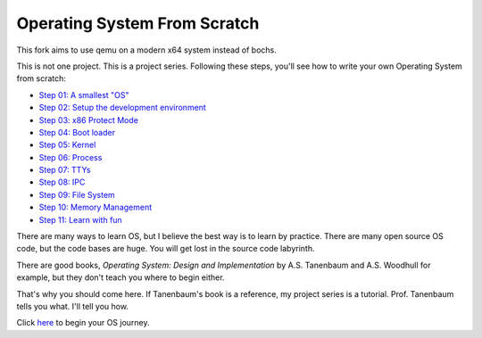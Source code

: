 Operating System From Scratch
=============================
This fork aims to use qemu on a modern x64 system instead of bochs.

This is not one project.
This is a project series.
Following these steps, you'll see how to write your own Operating System from scratch:

+ `Step 01: A smallest "OS"`_

+ `Step 02: Setup the development environment`_

+ `Step 03: x86 Protect Mode`_

+ `Step 04: Boot loader`_

+ `Step 05: Kernel`_

+ `Step 06: Process`_

+ `Step 07: TTYs`_

+ `Step 08: IPC`_

+ `Step 09: File System`_

+ `Step 10: Memory Management`_

+ `Step 11: Learn with fun`_

There are many ways to learn OS, but I believe the best way is to learn by practice.
There are many open source OS code, but the code bases are huge.
You will get lost in the source code labyrinth.

There are good books, *Operating System: Design and Implementation* by A.S. Tanenbaum and A.S. Woodhull for example,
but they don't teach you where to begin either.
   
That's why you should come here.
If Tanenbaum's book is a reference, my project series is a tutorial.
Prof. Tanenbaum tells you what. I'll tell you how.

Click here_ to begin your OS journey.

.. _here: https://github.com/chenxiex/osfs01
.. _`Step 01: A smallest "OS"`: https://github.com/chenxiex/osfs01
.. _`Step 02: Setup the development environment`: https://github.com/yyu/osfs02
.. _`Step 03: x86 Protect Mode`: https://github.com/yyu/osfs03
.. _`Step 04: Boot loader`: https://github.com/yyu/osfs04
.. _`Step 05: Kernel`: https://github.com/yyu/osfs05
.. _`Step 06: Process`: https://github.com/yyu/osfs06
.. _`Step 07: TTYs`: https://github.com/yyu/osfs07
.. _`Step 08: IPC`: https://github.com/yyu/osfs08
.. _`Step 09: File System`: https://github.com/yyu/osfs09
.. _`Step 10: Memory Management`: https://github.com/yyu/osfs10
.. _`Step 11: Learn with fun`: https://github.com/yyu/osfs11
